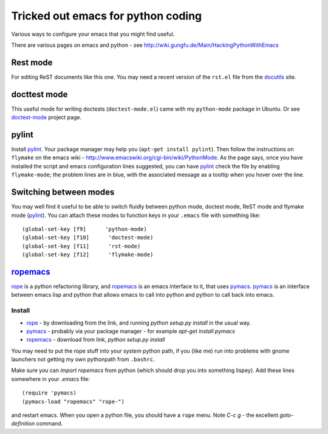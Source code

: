 .. _tricked_out_emacs:

======================================
Tricked out emacs for python coding
======================================

Various ways to configure your emacs that you might find useful.

There are various pages on emacs and python - see http://wiki.gungfu.de/Main/HackingPythonWithEmacs

Rest mode
---------

For editing ReST documents like this one.  You may need a recent
version of the ``rst.el`` file from the docutils_ site.

docttest mode
-------------

This useful mode for writing doctests (``doctest-mode.el``) came with
my ``python-mode`` package in Ubuntu.  Or see doctest-mode_ project page.

pylint
------

Install pylint_.  Your package manager may help you (``apt-get install
pylint``).  Then follow the instructions on ``flymake`` on the emacs
wiki - http://www.emacswiki.org/cgi-bin/wiki/PythonMode. As the page
says, once you have installed the script and emacs configuration lines
suggested, you can have pylint_ check the file by enabling
``flymake-mode``; the problem lines are in blue, with the associated
message as a tooltip when you hover over the line. 

Switching between modes
-----------------------

You may well find it useful to be able to switch fluidly between
python mode, doctest mode, ReST mode and flymake mode (pylint_).  You
can attach these modes to function keys in your ``.emacs`` file with
something like::

  (global-set-key [f9]      'python-mode)
  (global-set-key [f10]      'doctest-mode)
  (global-set-key [f11]      'rst-mode)
  (global-set-key [f12]      'flymake-mode)


ropemacs_
---------

rope_  is a python refactoring library, and ropemacs_ is an emacs
interface to it, that uses pymacs_.  pymacs_ is an interface between
emacs lisp and python that allows emacs to call into python and python
to call back into emacs.  

Install
````````
- rope_ - by downloading from the link, and running `python setup.py
  install` in the usual way.
- pymacs_ - probably via your package manager - for example `apt-get
  install pymacs`
- ropemacs_ - download from link, `python setup.py install`

You may need to put the rope stuff into your *system* python path, if
you (like me) run into problems with gnome launchers not getting my
own pythonpath from ``.bashrc``.

Make sure you can `import ropemacs` from python (which should drop you
into something lispey).  Add these lines somewhere in your `.emacs` file::

  (require 'pymacs)
  (pymacs-load "ropemacs" "rope-")

and restart emacs.  When you open a python file, you should have a
``rope`` menu. Note `C-c g` - the excellent `goto-definition` command.

.. _docutils: http://docutils.sourceforge.net/
.. _doctest-mode: http://www.cis.upenn.edu/~edloper/projects/doctestmode/
.. _pylint: http://www.logilab.org/project/pylint
.. _rope: http://rope.sourceforge.net/
.. _pymacs: http://pymacs.progiciels-bpi.ca/pymacs.html
.. _ropemacs: http://rope.sourceforge.net/ropemacs.html

